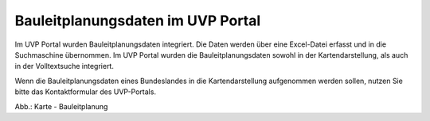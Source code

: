 Bauleitplanungsdaten im UVP Portal
==================================

Im UVP Portal wurden Bauleitplanungsdaten integriert. Die Daten werden über eine Excel-Datei erfasst und in die Suchmaschine übernommen. Im UVP Portal wurden die Bauleitplanungsdaten sowohl in der Kartendarstellung, als auch in der Volltextsuche integriert.

Wenn die Bauleitplanungsdaten eines Bundeslandes in die Kartendarstellung aufgenommen werden sollen, nutzen Sie bitte das Kontaktformular des UVP-Portals.

.. image:: ../img-ige-ng/karte/karte_bauleitplanung.png

Abb.: Karte - Bauleitplanung
